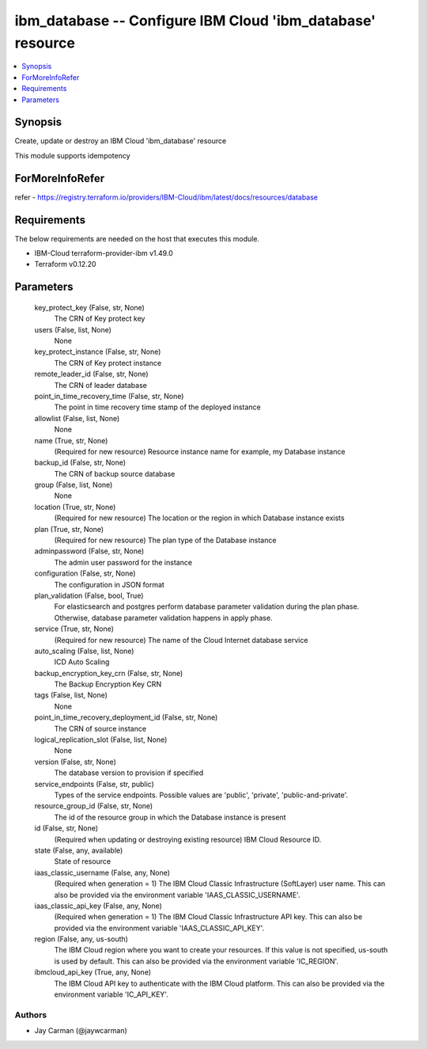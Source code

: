 
ibm_database -- Configure IBM Cloud 'ibm_database' resource
===========================================================

.. contents::
   :local:
   :depth: 1


Synopsis
--------

Create, update or destroy an IBM Cloud 'ibm_database' resource

This module supports idempotency


ForMoreInfoRefer
----------------
refer - https://registry.terraform.io/providers/IBM-Cloud/ibm/latest/docs/resources/database

Requirements
------------
The below requirements are needed on the host that executes this module.

- IBM-Cloud terraform-provider-ibm v1.49.0
- Terraform v0.12.20



Parameters
----------

  key_protect_key (False, str, None)
    The CRN of Key protect key


  users (False, list, None)
    None


  key_protect_instance (False, str, None)
    The CRN of Key protect instance


  remote_leader_id (False, str, None)
    The CRN of leader database


  point_in_time_recovery_time (False, str, None)
    The point in time recovery time stamp of the deployed instance


  allowlist (False, list, None)
    None


  name (True, str, None)
    (Required for new resource) Resource instance name for example, my Database instance


  backup_id (False, str, None)
    The CRN of backup source database


  group (False, list, None)
    None


  location (True, str, None)
    (Required for new resource) The location or the region in which Database instance exists


  plan (True, str, None)
    (Required for new resource) The plan type of the Database instance


  adminpassword (False, str, None)
    The admin user password for the instance


  configuration (False, str, None)
    The configuration in JSON format


  plan_validation (False, bool, True)
    For elasticsearch and postgres perform database parameter validation during the plan phase. Otherwise, database parameter validation happens in apply phase.


  service (True, str, None)
    (Required for new resource) The name of the Cloud Internet database service


  auto_scaling (False, list, None)
    ICD Auto Scaling


  backup_encryption_key_crn (False, str, None)
    The Backup Encryption Key CRN


  tags (False, list, None)
    None


  point_in_time_recovery_deployment_id (False, str, None)
    The CRN of source instance


  logical_replication_slot (False, list, None)
    None


  version (False, str, None)
    The database version to provision if specified


  service_endpoints (False, str, public)
    Types of the service endpoints. Possible values are 'public', 'private', 'public-and-private'.


  resource_group_id (False, str, None)
    The id of the resource group in which the Database instance is present


  id (False, str, None)
    (Required when updating or destroying existing resource) IBM Cloud Resource ID.


  state (False, any, available)
    State of resource


  iaas_classic_username (False, any, None)
    (Required when generation = 1) The IBM Cloud Classic Infrastructure (SoftLayer) user name. This can also be provided via the environment variable 'IAAS_CLASSIC_USERNAME'.


  iaas_classic_api_key (False, any, None)
    (Required when generation = 1) The IBM Cloud Classic Infrastructure API key. This can also be provided via the environment variable 'IAAS_CLASSIC_API_KEY'.


  region (False, any, us-south)
    The IBM Cloud region where you want to create your resources. If this value is not specified, us-south is used by default. This can also be provided via the environment variable 'IC_REGION'.


  ibmcloud_api_key (True, any, None)
    The IBM Cloud API key to authenticate with the IBM Cloud platform. This can also be provided via the environment variable 'IC_API_KEY'.













Authors
~~~~~~~

- Jay Carman (@jaywcarman)

